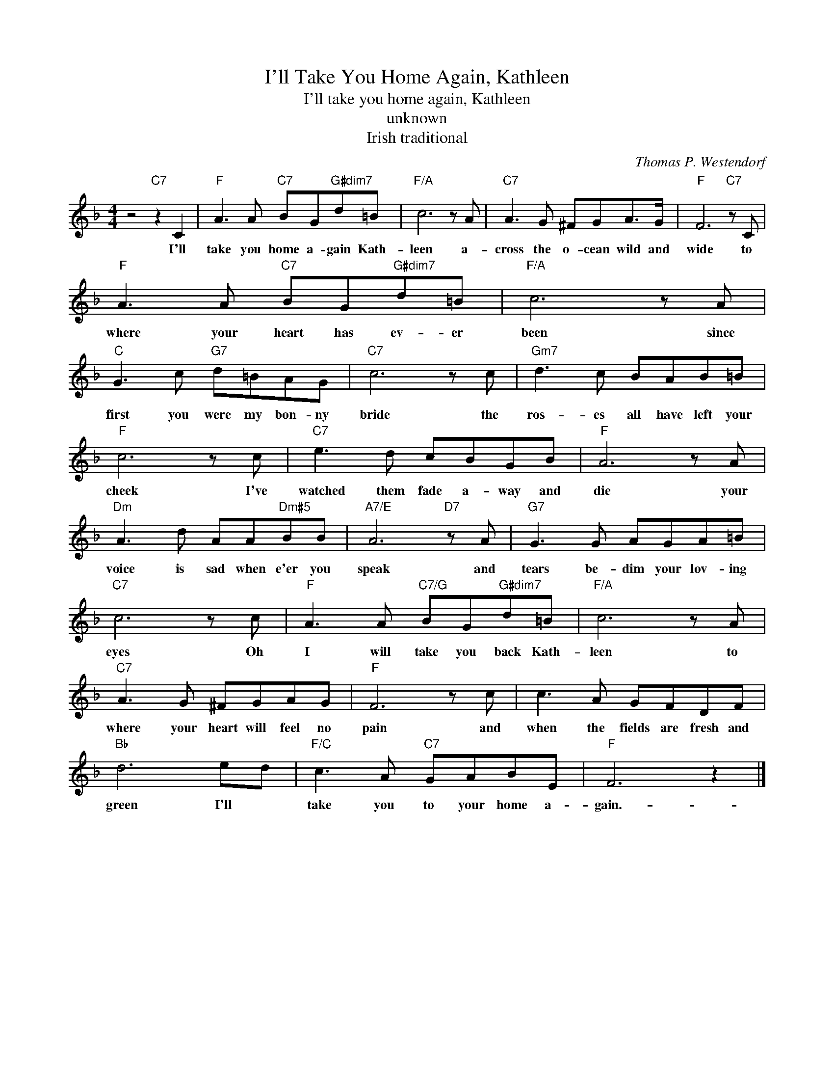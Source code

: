 X:1
T:I'll Take You Home Again, Kathleen
T:I'll take you home again, Kathleen
T:unknown
T:Irish traditional
C:Thomas P. Westendorf
Z:All Rights Reserved
L:1/8
M:4/4
K:F
V:1 treble 
%%MIDI program 4
V:1
 z4"C7" z2 C2 |"F" A3 A"C7" BG"G#dim7"d=B |"F/A" c6 z A |"C7" A3 G ^FGA>G |"F" F6"C7" z C | %5
w: I'll|take you home a- gain Kath-|leen a-|cross the o- cean wild and|wide to|
"F" A3 A"C7" BG"G#dim7"d=B |"F/A" c6 z A |"C" G3 c"G7" d=BAG |"C7" c6 z c |"Gm7" d3 c BAB=B | %10
w: where your heart has ev- er|been since|first you were my bon- ny|bride the|ros- es all have left your|
"F" c6 z c |"C7" e3 d cBGB |"F" A6 z A |"Dm" A3 d AA"Dm#5"BB |"A7/E" A6"D7" z A |"G7" G3 G AGA=B | %16
w: cheek I've|watched them fade a- way and|die your|voice is sad when e'er you|speak and|tears be- dim your lov- ing|
"C7" c6 z c |"F" A3 A"C7/G" BG"G#dim7"d=B |"F/A" c6 z A |"C7" A3 G ^FGAG |"F" F6 z c | c3 A GFDF | %22
w: eyes Oh|I will take you back Kath-|leen to|where your heart will feel no|pain and|when the fields are fresh and|
"Bb" d6 ed |"F/C" c3 A"C7" GABE |"F" F6 z2 |] %25
w: green I'll *|take you to your home a-|gain.-|

